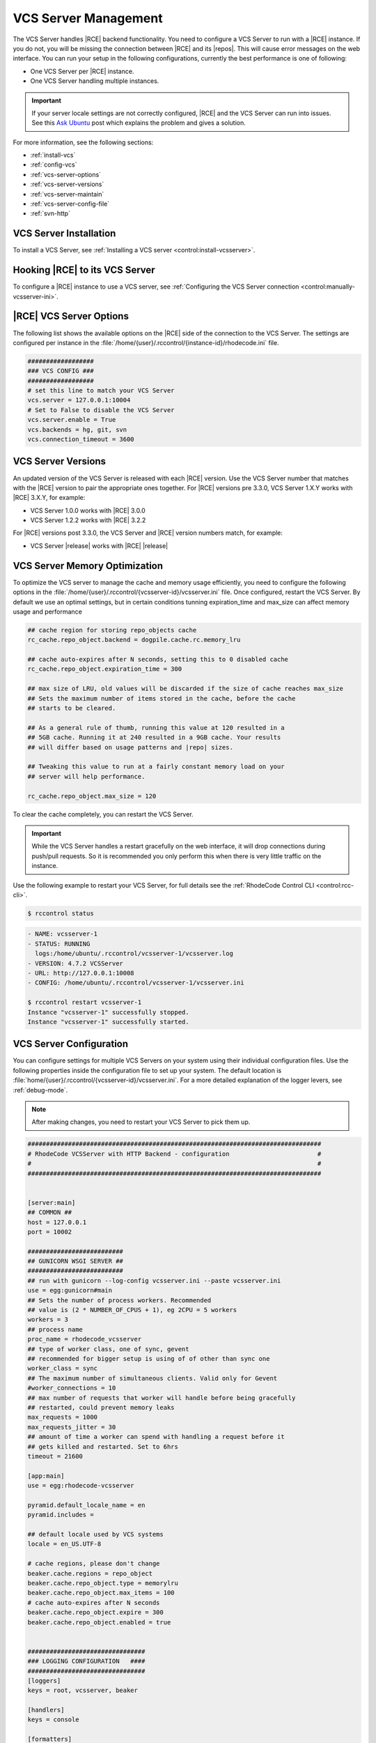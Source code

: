 .. _vcs-server:

VCS Server Management
---------------------

The VCS Server handles |RCE| backend functionality. You need to configure
a VCS Server to run with a |RCE| instance. If you do not, you will be missing
the connection between |RCE| and its |repos|. This will cause error messages
on the web interface. You can run your setup in the following configurations,
currently the best performance is one of following:

* One VCS Server per |RCE| instance.
* One VCS Server handling multiple instances.

.. important::

   If your server locale settings are not correctly configured,
   |RCE| and the VCS Server can run into issues. See this `Ask Ubuntu`_ post
   which explains the problem and gives a solution.

For more information, see the following sections:

* :ref:`install-vcs`
* :ref:`config-vcs`
* :ref:`vcs-server-options`
* :ref:`vcs-server-versions`
* :ref:`vcs-server-maintain`
* :ref:`vcs-server-config-file`
* :ref:`svn-http`

.. _install-vcs:

VCS Server Installation
^^^^^^^^^^^^^^^^^^^^^^^

To install a VCS Server, see
:ref:`Installing a VCS server <control:install-vcsserver>`.

.. _config-vcs:

Hooking |RCE| to its VCS Server
^^^^^^^^^^^^^^^^^^^^^^^^^^^^^^^

To configure a |RCE| instance to use a VCS server, see
:ref:`Configuring the VCS Server connection <control:manually-vcsserver-ini>`.

.. _vcs-server-options:

|RCE| VCS Server Options
^^^^^^^^^^^^^^^^^^^^^^^^

The following list shows the available options on the |RCE| side of the
connection to the VCS Server. The settings are configured per
instance in the
:file:`/home/{user}/.rccontrol/{instance-id}/rhodecode.ini` file.

.. rst-class:: dl-horizontal

    \vcs.backends <available-vcs-systems>
        Set a comma-separated list of the |repo| options available from the
        web interface. The default is ``hg, git, svn``,
        which is all |repo| types available. The order of backends is also the
        order backend will try to detect requests type.

    \vcs.connection_timeout <seconds>
        Set the length of time in seconds that the VCS Server waits for
        requests to process. After the timeout expires,
        the request is closed. The default is ``3600``. Set to a higher
        number if you experience network latency, or timeout issues with very
        large push/pull requests.

    \vcs.server.enable <boolean>
        Enable or disable the VCS Server. The available options are ``true`` or
        ``false``. The default is ``true``.

    \vcs.server <host:port>
        Set the host, either hostname or IP Address, and port of the VCS server
        you wish to run with your |RCE| instance.

.. code-block:: ini

    ##################
    ### VCS CONFIG ###
    ##################
    # set this line to match your VCS Server
    vcs.server = 127.0.0.1:10004
    # Set to False to disable the VCS Server
    vcs.server.enable = True
    vcs.backends = hg, git, svn
    vcs.connection_timeout = 3600


.. _vcs-server-versions:

VCS Server Versions
^^^^^^^^^^^^^^^^^^^

An updated version of the VCS Server is released with each |RCE| version. Use
the VCS Server number that matches with the |RCE| version to pair the
appropriate ones together. For |RCE| versions pre 3.3.0,
VCS Server 1.X.Y works with |RCE| 3.X.Y, for example:

* VCS Server 1.0.0 works with |RCE| 3.0.0
* VCS Server 1.2.2 works with |RCE| 3.2.2

For |RCE| versions post 3.3.0, the VCS Server and |RCE| version numbers
match, for example:

* VCS Server |release| works with |RCE| |release|

.. _vcs-server-maintain:

VCS Server Memory Optimization
^^^^^^^^^^^^^^^^^^^^^^^^^^^^^^

To optimize the VCS server to manage the cache and memory usage efficiently, you need to
configure the following options in the
:file:`/home/{user}/.rccontrol/{vcsserver-id}/vcsserver.ini` file. Once
configured, restart the VCS Server. By default we use an optimal settings, but in certain
conditions tunning expiration_time and max_size can affect memory usage and performance

.. code-block:: ini

    ## cache region for storing repo_objects cache
    rc_cache.repo_object.backend = dogpile.cache.rc.memory_lru

    ## cache auto-expires after N seconds, setting this to 0 disabled cache
    rc_cache.repo_object.expiration_time = 300

    ## max size of LRU, old values will be discarded if the size of cache reaches max_size
    ## Sets the maximum number of items stored in the cache, before the cache
    ## starts to be cleared.

    ## As a general rule of thumb, running this value at 120 resulted in a
    ## 5GB cache. Running it at 240 resulted in a 9GB cache. Your results
    ## will differ based on usage patterns and |repo| sizes.

    ## Tweaking this value to run at a fairly constant memory load on your
    ## server will help performance.

    rc_cache.repo_object.max_size = 120


To clear the cache completely, you can restart the VCS Server.

.. important::

   While the VCS Server handles a restart gracefully on the web interface,
   it will drop connections during push/pull requests. So it is recommended
   you only perform this when there is very little traffic on the instance.

Use the following example to restart your VCS Server,
for full details see the :ref:`RhodeCode Control CLI <control:rcc-cli>`.

.. code-block:: bash

    $ rccontrol status

.. code-block:: vim

    - NAME: vcsserver-1
    - STATUS: RUNNING
      logs:/home/ubuntu/.rccontrol/vcsserver-1/vcsserver.log
    - VERSION: 4.7.2 VCSServer
    - URL: http://127.0.0.1:10008
    - CONFIG: /home/ubuntu/.rccontrol/vcsserver-1/vcsserver.ini

    $ rccontrol restart vcsserver-1
    Instance "vcsserver-1" successfully stopped.
    Instance "vcsserver-1" successfully started.

.. _vcs-server-config-file:

VCS Server Configuration
^^^^^^^^^^^^^^^^^^^^^^^^

You can configure settings for multiple VCS Servers on your
system using their individual configuration files. Use the following
properties inside the configuration file to set up your system. The default
location is :file:`home/{user}/.rccontrol/{vcsserver-id}/vcsserver.ini`.
For a more detailed explanation of the logger levers, see :ref:`debug-mode`.

.. rst-class:: dl-horizontal

    \host <ip-address>
        Set the host on which the VCS Server will run. VCSServer is not
        protected by any authentication, so we *highly* recommend running it
        under localhost ip that is `127.0.0.1`

    \port <int>
        Set the port number on which the VCS Server will be available.

    \locale <locale_utf>
        Set the locale the VCS Server expects.

    \workers <int>
        Set the number of process workers.Recommended
        value is (2 * NUMBER_OF_CPUS + 1), eg 2CPU = 5 workers

    \max_requests <int>
        The maximum number of requests a worker will process before restarting.
        Any value greater than zero will limit the number of requests a work
        will process before automatically restarting. This is a simple method
        to help limit the damage of memory leaks.

    \max_requests_jitter <int>
        The maximum jitter to add to the max_requests setting.
        The jitter causes the restart per worker to be randomized by
        randint(0, max_requests_jitter). This is intended to stagger worker
        restarts to avoid all workers restarting at the same time.


.. note::

   After making changes, you need to restart your VCS Server to pick them up.

.. code-block:: ini

    ################################################################################
    # RhodeCode VCSServer with HTTP Backend - configuration                        #
    #                                                                              #
    ################################################################################


    [server:main]
    ## COMMON ##
    host = 127.0.0.1
    port = 10002

    ##########################
    ## GUNICORN WSGI SERVER ##
    ##########################
    ## run with gunicorn --log-config vcsserver.ini --paste vcsserver.ini
    use = egg:gunicorn#main
    ## Sets the number of process workers. Recommended
    ## value is (2 * NUMBER_OF_CPUS + 1), eg 2CPU = 5 workers
    workers = 3
    ## process name
    proc_name = rhodecode_vcsserver
    ## type of worker class, one of sync, gevent
    ## recommended for bigger setup is using of of other than sync one
    worker_class = sync
    ## The maximum number of simultaneous clients. Valid only for Gevent
    #worker_connections = 10
    ## max number of requests that worker will handle before being gracefully
    ## restarted, could prevent memory leaks
    max_requests = 1000
    max_requests_jitter = 30
    ## amount of time a worker can spend with handling a request before it
    ## gets killed and restarted. Set to 6hrs
    timeout = 21600

    [app:main]
    use = egg:rhodecode-vcsserver

    pyramid.default_locale_name = en
    pyramid.includes =

    ## default locale used by VCS systems
    locale = en_US.UTF-8

    # cache regions, please don't change
    beaker.cache.regions = repo_object
    beaker.cache.repo_object.type = memorylru
    beaker.cache.repo_object.max_items = 100
    # cache auto-expires after N seconds
    beaker.cache.repo_object.expire = 300
    beaker.cache.repo_object.enabled = true


    ################################
    ### LOGGING CONFIGURATION   ####
    ################################
    [loggers]
    keys = root, vcsserver, beaker

    [handlers]
    keys = console

    [formatters]
    keys = generic

    #############
    ## LOGGERS ##
    #############
    [logger_root]
    level = NOTSET
    handlers = console

    [logger_vcsserver]
    level = DEBUG
    handlers =
    qualname = vcsserver
    propagate = 1

    [logger_beaker]
    level = DEBUG
    handlers =
    qualname = beaker
    propagate = 1


    ##############
    ## HANDLERS ##
    ##############

    [handler_console]
    class = StreamHandler
    args = (sys.stderr,)
    level = DEBUG
    formatter = generic

    ################
    ## FORMATTERS ##
    ################

    [formatter_generic]
    format = %(asctime)s.%(msecs)03d %(levelname)-5.5s [%(name)s] %(message)s
    datefmt = %Y-%m-%d %H:%M:%S


.. _Subversion Red Book: http://svnbook.red-bean.com/en/1.7/svn-book.html#svn.ref.svn

.. _Ask Ubuntu: http://askubuntu.com/questions/162391/how-do-i-fix-my-locale-issue
